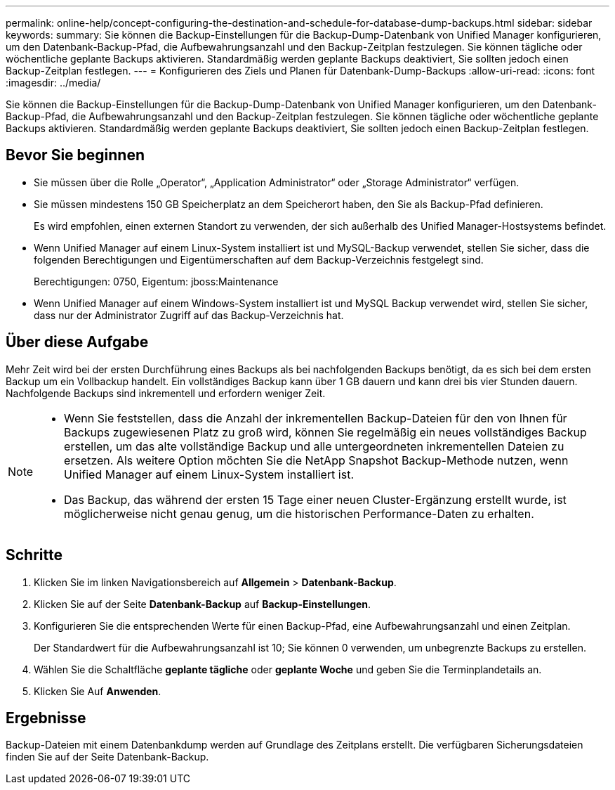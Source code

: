 ---
permalink: online-help/concept-configuring-the-destination-and-schedule-for-database-dump-backups.html 
sidebar: sidebar 
keywords:  
summary: Sie können die Backup-Einstellungen für die Backup-Dump-Datenbank von Unified Manager konfigurieren, um den Datenbank-Backup-Pfad, die Aufbewahrungsanzahl und den Backup-Zeitplan festzulegen. Sie können tägliche oder wöchentliche geplante Backups aktivieren. Standardmäßig werden geplante Backups deaktiviert, Sie sollten jedoch einen Backup-Zeitplan festlegen. 
---
= Konfigurieren des Ziels und Planen für Datenbank-Dump-Backups
:allow-uri-read: 
:icons: font
:imagesdir: ../media/


[role="lead"]
Sie können die Backup-Einstellungen für die Backup-Dump-Datenbank von Unified Manager konfigurieren, um den Datenbank-Backup-Pfad, die Aufbewahrungsanzahl und den Backup-Zeitplan festzulegen. Sie können tägliche oder wöchentliche geplante Backups aktivieren. Standardmäßig werden geplante Backups deaktiviert, Sie sollten jedoch einen Backup-Zeitplan festlegen.



== Bevor Sie beginnen

* Sie müssen über die Rolle „Operator“, „Application Administrator“ oder „Storage Administrator“ verfügen.
* Sie müssen mindestens 150 GB Speicherplatz an dem Speicherort haben, den Sie als Backup-Pfad definieren.
+
Es wird empfohlen, einen externen Standort zu verwenden, der sich außerhalb des Unified Manager-Hostsystems befindet.

* Wenn Unified Manager auf einem Linux-System installiert ist und MySQL-Backup verwendet, stellen Sie sicher, dass die folgenden Berechtigungen und Eigentümerschaften auf dem Backup-Verzeichnis festgelegt sind.
+
Berechtigungen: 0750, Eigentum: jboss:Maintenance

* Wenn Unified Manager auf einem Windows-System installiert ist und MySQL Backup verwendet wird, stellen Sie sicher, dass nur der Administrator Zugriff auf das Backup-Verzeichnis hat.




== Über diese Aufgabe

Mehr Zeit wird bei der ersten Durchführung eines Backups als bei nachfolgenden Backups benötigt, da es sich bei dem ersten Backup um ein Vollbackup handelt. Ein vollständiges Backup kann über 1 GB dauern und kann drei bis vier Stunden dauern. Nachfolgende Backups sind inkrementell und erfordern weniger Zeit.

[NOTE]
====
* Wenn Sie feststellen, dass die Anzahl der inkrementellen Backup-Dateien für den von Ihnen für Backups zugewiesenen Platz zu groß wird, können Sie regelmäßig ein neues vollständiges Backup erstellen, um das alte vollständige Backup und alle untergeordneten inkrementellen Dateien zu ersetzen. Als weitere Option möchten Sie die NetApp Snapshot Backup-Methode nutzen, wenn Unified Manager auf einem Linux-System installiert ist.
* Das Backup, das während der ersten 15 Tage einer neuen Cluster-Ergänzung erstellt wurde, ist möglicherweise nicht genau genug, um die historischen Performance-Daten zu erhalten.


====


== Schritte

. Klicken Sie im linken Navigationsbereich auf *Allgemein* > *Datenbank-Backup*.
. Klicken Sie auf der Seite *Datenbank-Backup* auf *Backup-Einstellungen*.
. Konfigurieren Sie die entsprechenden Werte für einen Backup-Pfad, eine Aufbewahrungsanzahl und einen Zeitplan.
+
Der Standardwert für die Aufbewahrungsanzahl ist 10; Sie können 0 verwenden, um unbegrenzte Backups zu erstellen.

. Wählen Sie die Schaltfläche *geplante tägliche* oder *geplante Woche* und geben Sie die Terminplandetails an.
. Klicken Sie Auf *Anwenden*.




== Ergebnisse

Backup-Dateien mit einem Datenbankdump werden auf Grundlage des Zeitplans erstellt. Die verfügbaren Sicherungsdateien finden Sie auf der Seite Datenbank-Backup.
